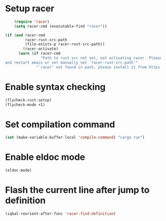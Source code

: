 * Setup racer
  #+BEGIN_SRC emacs-lisp
        (require 'racer)
        (setq racer-cmd (executable-find "racer"))

    (if (and racer-cmd
             racer-rust-src-path
             (file-exists-p racer-rust-src-path))
            (racer-activate)
          (warn (if racer-cmd
                    "Path to rust src not set, not activating racer. Please set `RUST_SRC_PATH' environment variable
    and restart emacs or set manually set `racer-rust-src-path'"
                  "`racer' not found in path, please install it from https://github.com/phildawes/racer")))
  #+END_SRC


* Enable syntax checking
  #+BEGIN_SRC emacs-lisp
    (flycheck-rust-setup)
    (flycheck-mode +1)
  #+END_SRC


* Set compilation command
  #+BEGIN_SRC emacs-lisp
    (set (make-variable-buffer-local 'compile-command) "cargo run")
  #+END_SRC


* Enable eldoc mode
  #+BEGIN_SRC emacs-lisp
    (eldoc-mode)
  #+END_SRC


* Flash the current line after jump to definition
  #+BEGIN_SRC emacs-lisp
    (iqbal-reorient-after-func 'racer-find-definition)
  #+END_SRC
  
